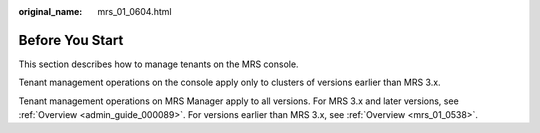 :original_name: mrs_01_0604.html

.. _mrs_01_0604:

Before You Start
================

This section describes how to manage tenants on the MRS console.

Tenant management operations on the console apply only to clusters of versions earlier than MRS 3.x.

Tenant management operations on MRS Manager apply to all versions. For MRS 3.x and later versions, see :ref:`Overview <admin_guide_000089>`. For versions earlier than MRS 3.x, see :ref:`Overview <mrs_01_0538>`.
